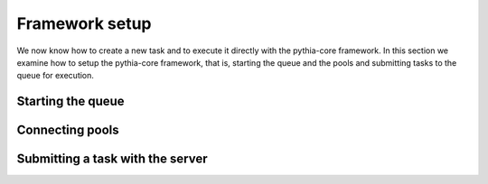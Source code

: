 Framework setup
===============

We now know how to create a new task and to execute it directly with the pythia-core framework. In this section we examine how to setup the pythia-core framework, that is, starting the queue and the pools and submitting tasks to the queue for execution.




Starting the queue
------------------




Connecting pools
----------------




Submitting a task with the server
---------------------------------

